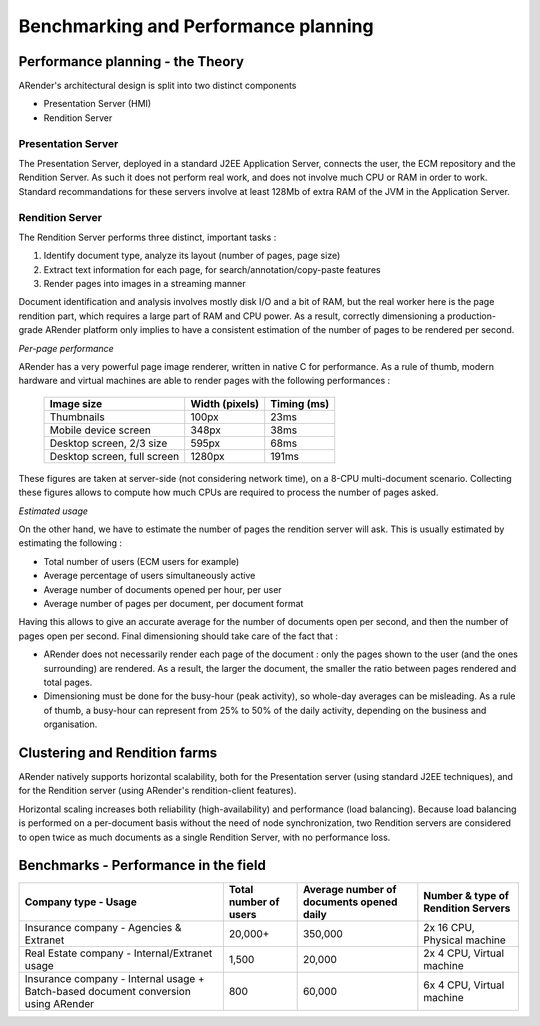 -------------------------------------
Benchmarking and Performance planning
-------------------------------------

Performance planning - the Theory
=================================

ARender's architectural design is split into two distinct components

* Presentation Server (HMI)
* Rendition Server

Presentation Server
-------------------

The Presentation Server, deployed in a standard J2EE Application Server, connects the user, the ECM repository and the Rendition Server. As such it does not perform real work, and does not involve much CPU or RAM in order to work.
Standard recommandations for these servers involve at least 128Mb of extra RAM of the JVM in the Application Server.

Rendition Server
----------------

The Rendition Server performs three distinct, important tasks :

1. Identify document type, analyze its layout (number of pages, page size)
2. Extract text information for each page, for search/annotation/copy-paste features
3. Render pages into images in a streaming manner

Document identification and analysis involves mostly disk I/O and a bit of RAM, but the real worker here is the page rendition part, which requires a large part of RAM and CPU power.
As a result, correctly dimensioning a production-grade ARender platform only implies to have a consistent estimation of the number of pages to be rendered per second.

*Per-page performance*

ARender has a very powerful page image renderer, written in native C for performance.
As a rule of thumb, modern hardware and virtual machines are able to render pages with the following performances :

    ============================    =================   ============
    Image size                      Width (pixels)      Timing (ms)
    ============================    =================   ============
    Thumbnails                      100px               23ms
    Mobile device screen            348px               38ms
    Desktop screen, 2/3 size        595px               68ms
    Desktop screen, full screen     1280px              191ms
    ============================    =================   ============


These figures are taken at server-side (not considering network time), on a 8-CPU multi-document scenario.
Collecting these figures allows to compute how much CPUs are required to process the number of pages asked.

*Estimated usage*

On the other hand, we have to estimate the number of pages the rendition server will ask.
This is usually estimated by estimating the following :

* Total number of users (ECM users for example)
* Average percentage of users simultaneously active
* Average number of documents opened per hour, per user
* Average number of pages per document, per document format

Having this allows to give an accurate average for the number of documents open per second, and then the number of pages open per second.
Final dimensioning should take care of the fact that :

* ARender does not necessarily render each page of the document : only the pages shown to the user (and the ones surrounding) are rendered.
  As a result, the larger the document, the smaller the ratio between pages rendered and total pages.
* Dimensioning must be done for the busy-hour (peak activity), so whole-day averages can be misleading.
  As a rule of thumb, a busy-hour can represent from 25% to 50% of the daily activity, depending on the business and organisation.

Clustering and Rendition farms
==============================

ARender natively supports horizontal scalability, both for the Presentation server (using standard J2EE techniques), and for the Rendition server (using ARender's rendition-client features).

Horizontal scaling increases both reliability (high-availability) and performance (load balancing).
Because load balancing is performed on a per-document basis without the need of node synchronization, two Rendition servers are considered to open twice as much documents as a single Rendition Server, with no performance loss.

Benchmarks - Performance in the field
=====================================

+--------------------------------------------------+-----------------------+------------------------------------------+-------------------------------------+
| Company type - Usage                             | Total number of users | Average number of documents opened daily | Number & type of Rendition Servers  |
+==================================================+=======================+==========================================+=====================================+
| Insurance company - Agencies & Extranet          | 20,000+               | 350,000                                  | 2x 16 CPU, Physical machine         |
+--------------------------------------------------+-----------------------+------------------------------------------+-------------------------------------+
| Real Estate company - Internal/Extranet usage    | 1,500                 | 20,000                                   | 2x 4 CPU, Virtual machine           |
+--------------------------------------------------+-----------------------+------------------------------------------+-------------------------------------+
| Insurance company - Internal usage               |                       |                                          |                                     |
| + Batch-based document conversion using ARender  | 800                   | 60,000                                   | 6x 4 CPU, Virtual machine           |
+--------------------------------------------------+-----------------------+------------------------------------------+-------------------------------------+
